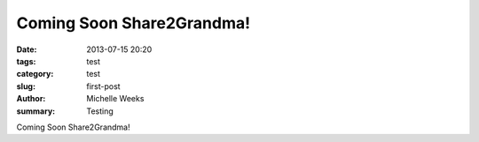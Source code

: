 Coming Soon Share2Grandma!
##########################

:date: 2013-07-15 20:20
:tags: test
:category: test 
:slug: first-post
:author: Michelle Weeks 
:summary: Testing 

Coming Soon Share2Grandma!
